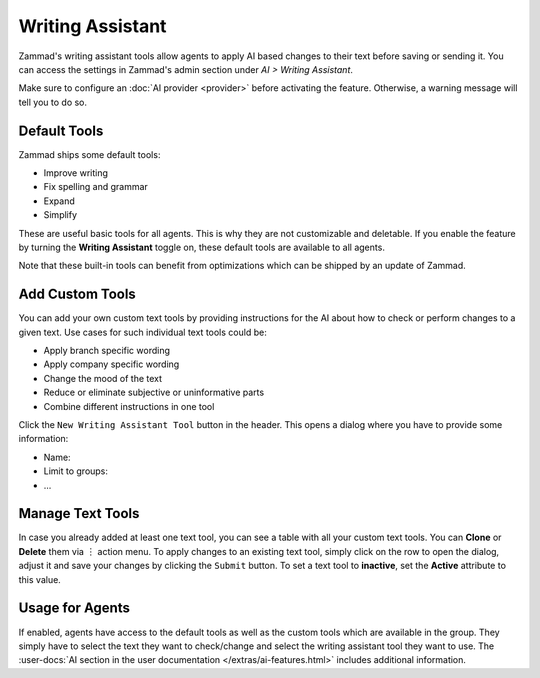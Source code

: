 Writing Assistant
=================

Zammad's writing assistant tools allow agents to apply AI based changes to
their text before saving or sending it. You can access the settings in Zammad's
admin section under *AI > Writing Assistant*.

Make sure to configure an :doc:`AI provider <provider>` before activating the
feature. Otherwise, a warning message will tell you to do so.

Default Tools
-------------

Zammad ships some default tools:

- Improve writing
- Fix spelling and grammar
- Expand
- Simplify

These are useful basic tools for all agents. This is why they are not
customizable and deletable. If you enable the feature by turning the
**Writing Assistant** toggle on, these default tools are available to all
agents.

Note that these built-in tools can benefit from optimizations which can be
shipped by an update of Zammad.

Add Custom Tools
----------------

You can add your own custom text tools by providing instructions for the AI
about how to check or perform changes to a given text. Use cases for such
individual text tools could be:

- Apply branch specific wording
- Apply company specific wording
- Change the mood of the text
- Reduce or eliminate subjective or uninformative parts
- Combine different instructions in one tool

Click the ``New Writing Assistant Tool`` button in the header. This opens a
dialog where you have to provide some information:

- Name:
- Limit to groups:
- ...

Manage Text Tools
-----------------

In case you already added at least one text tool, you can see a table with
all your custom text tools. You can **Clone** or **Delete** them via ︙ action
menu. To apply changes to an existing text tool, simply click on the row to
open the dialog, adjust it and save your changes by clicking the ``Submit``
button. To set a text tool to **inactive**, set the **Active** attribute to this
value.

Usage for Agents
----------------

If enabled, agents have access to the default tools as well as the custom tools
which are available in the group. They simply have to select the text they want
to check/change and select the writing assistant tool they want to use.
The :user-docs:`AI section in the user documentation </extras/ai-features.html>`
includes additional information.
